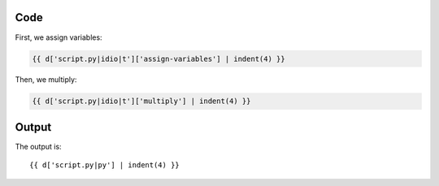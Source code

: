 Code
----

First, we assign variables:

.. code:: python

    {{ d['script.py|idio|t']['assign-variables'] | indent(4) }}

Then, we multiply:

.. code:: python

    {{ d['script.py|idio|t']['multiply'] | indent(4) }}

Output
------

The output is::

    {{ d['script.py|py'] | indent(4) }}

